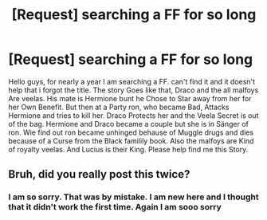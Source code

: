 #+TITLE: [Request] searching a FF for so long

* [Request] searching a FF for so long
:PROPERTIES:
:Author: Primavera23
:Score: 2
:DateUnix: 1466449154.0
:DateShort: 2016-Jun-20
:FlairText: Request
:END:
Hello guys, for nearly a year I am searching a FF. can't find it and it doesn't help that i forgot the title. The story Goes like that, Draco and the all malfoys Are veelas. His mate is Hermione bunt he Chose to Star away from her for her Own Benefit. But then at a Party ron, who became Bad, Attacks Hermione and tries to kill her. Draco Protects her and the Veela Secret is out of the bag. Hermione and Draco became a couple but she is in Sänger of ron. Wie find out ron became unhinged behause of Muggle drugs and dies because of a Curse from the Black familily book. Also the malfoys are Kind of royalty veelas. And Lucius is their King. Please help find me this Story.


** Bruh, did you really post this twice?
:PROPERTIES:
:Author: yarglethatblargle
:Score: 2
:DateUnix: 1466459664.0
:DateShort: 2016-Jun-21
:END:

*** I am so sorry. That was by mistake. I am new here and I thought that it didn't work the first time. Again I am sooo sorry
:PROPERTIES:
:Author: Primavera23
:Score: 1
:DateUnix: 1466469990.0
:DateShort: 2016-Jun-21
:END:
